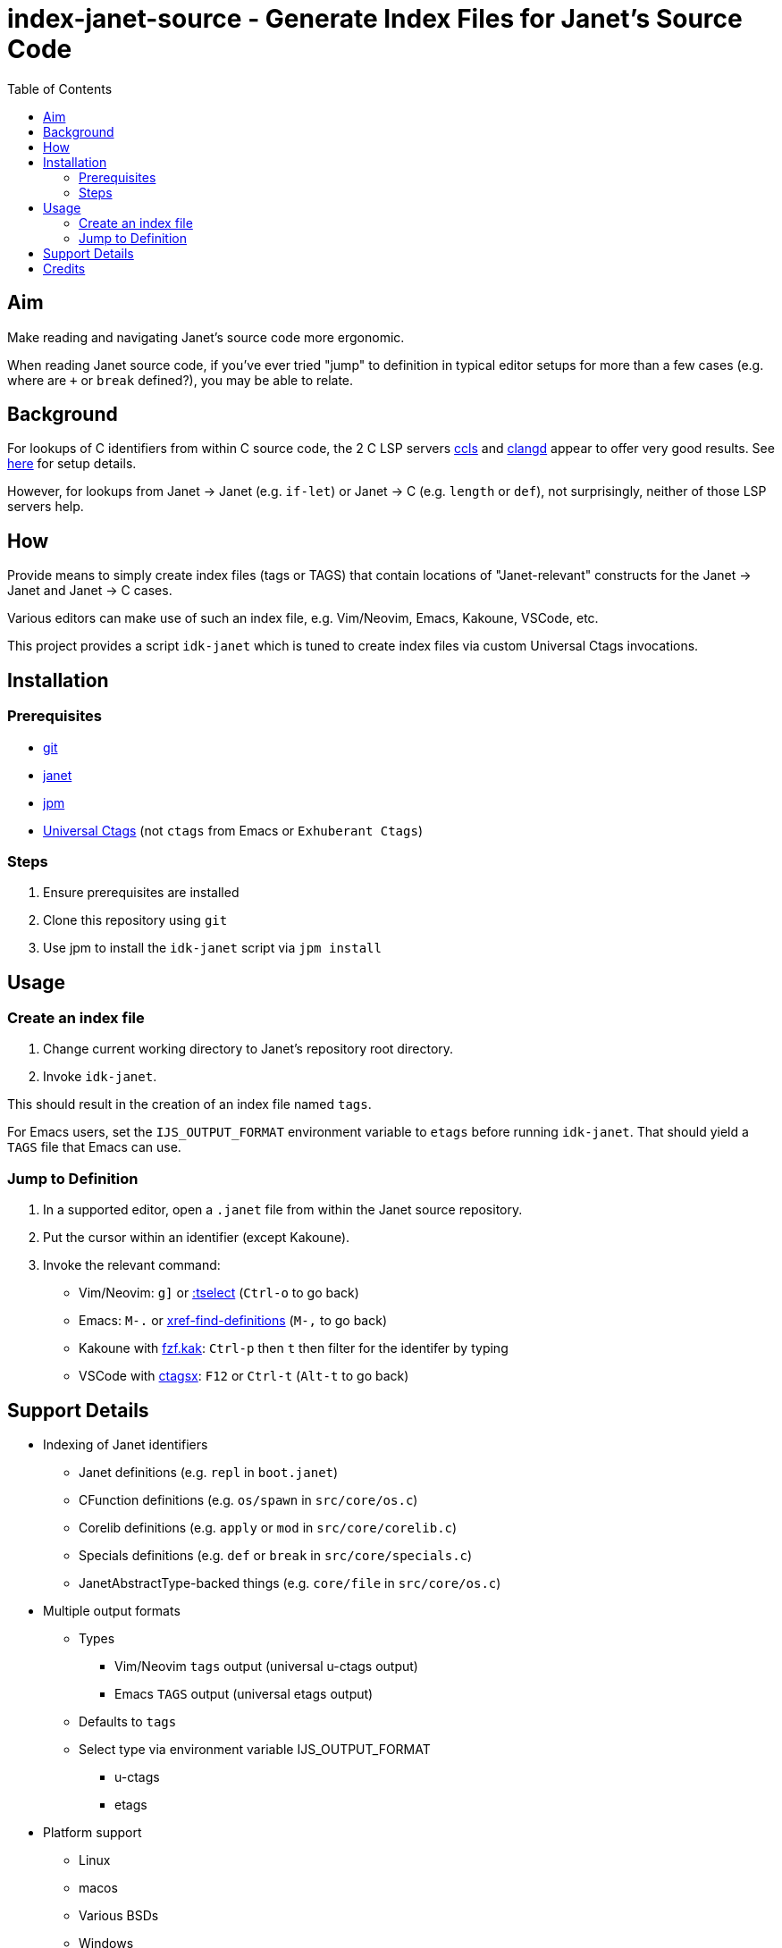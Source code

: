 = index-janet-source - Generate Index Files for Janet's Source Code
:toc:

== Aim

Make reading and navigating Janet's source code more ergonomic.

When reading Janet source code, if you've ever tried "jump" to
definition in typical editor setups for more than a few cases (e.g.
where are `+` or `break` defined?), you may be able to relate.

== Background

For lookups of C identifiers from within C source code, the 2 C LSP servers
https://github.com/MaskRay/ccls[ccls]
and https://github.com/clangd/clangd[clangd]
appear to offer very good results.  See link:doc/indexing-c.adoc[here] for setup details.

However, for lookups from Janet -> Janet (e.g. `if-let`) or
Janet -> C (e.g. `length` or `def`), not surprisingly, neither of
those LSP servers help.

== How

Provide means to simply create index files (tags or TAGS) that contain
locations of "Janet-relevant" constructs for the Janet -> Janet and
Janet -> C cases.

Various editors can make use of such an index file, e.g. Vim/Neovim,
Emacs, Kakoune, VSCode, etc.

This project provides a script `idk-janet` which is tuned to create
index files via custom Universal Ctags invocations.

== Installation

=== Prerequisites

* https://git-scm.com/[git]
* https://github.com/janet-lang/janet[janet]
* https://github.com/janet-lang/jpm[jpm]
* https://github.com/universal-ctags/ctags[Universal Ctags] (not `ctags` from Emacs or `Exhuberant Ctags`)

=== Steps

0. Ensure prerequisites are installed

1. Clone this repository using `git`

2. Use jpm to install the `idk-janet` script via `jpm install`

== Usage

=== Create an index file

1. Change current working directory to Janet's repository root directory.

2. Invoke `idk-janet`.

This should result in the creation of an index file named `tags`.

For Emacs users, set the `IJS_OUTPUT_FORMAT` environment variable to
`etags` before running `idk-janet`.  That should yield a `TAGS` file
that Emacs can use.

=== Jump to Definition

1. In a supported editor, open a `.janet` file from within the
   Janet source repository.

2. Put the cursor within an identifier (except Kakoune).

3. Invoke the relevant command:
   * Vim/Neovim: `g]` or https://neovim.io/doc/user/tagsrch.html#tag-matchlist[:tselect] (`Ctrl-o` to go back)
   * Emacs: `M-.` or https://www.gnu.org/software/emacs/manual/html_node/emacs/Looking-Up-Identifiers.html[xref-find-definitions] (`M-,` to go back)
   * Kakoune with https://github.com/andreyorst/fzf.kak[fzf.kak]: `Ctrl-p` then `t` then filter for the identifer by typing
   * VSCode with https://github.com/jtanx/ctagsx[ctagsx]: `F12` or `Ctrl-t` (`Alt-t` to go back)

== Support Details

* Indexing of Janet identifiers
  ** Janet definitions (e.g. `repl` in `boot.janet`)
  ** CFunction definitions (e.g. `os/spawn` in `src/core/os.c`)
  ** Corelib definitions (e.g. `apply` or `mod` in `src/core/corelib.c`)
  ** Specials definitions (e.g. `def` or `break` in `src/core/specials.c`)
  ** JanetAbstractType-backed things (e.g. `core/file` in `src/core/os.c`)
* Multiple output formats
  ** Types
     *** Vim/Neovim `tags` output (universal u-ctags output)
     *** Emacs `TAGS` output (universal etags output)
  ** Defaults to `tags`
  ** Select type via environment variable IJS_OUTPUT_FORMAT
     *** u-ctags
     *** etags
* Platform support
  ** Linux
  ** macos
  ** Various BSDs
  ** Windows

== Credits

* ahungry
* andrewchambers
* bakpakin
* crocket
* EleanorNB
* goto-engineering
* GrayJack
* LeviSchuck
* llmll
* pepe
* pyrmont
* saikyun
* subsetpark
* swlkr
* uvtc
* yumaikas
